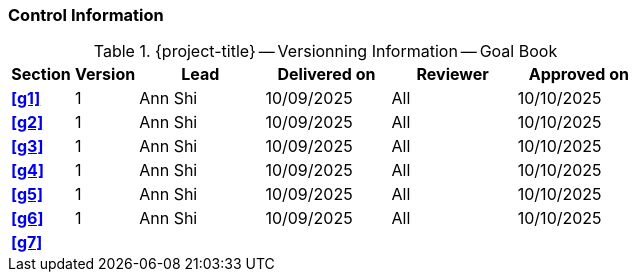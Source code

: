 [discrete]
=== Control Information

.{project-title} -- Versionning Information -- Goal Book
[cols="^1,^1,^2,^2,^2,^2"]
|===
|Section | Version | Lead | Delivered on| Reviewer | Approved on

| **<<g1>>** | 1 | Ann Shi | 10/09/2025 | All | 10/10/2025
| **<<g2>>** | 1 | Ann Shi | 10/09/2025 | All | 10/10/2025
| **<<g3>>** | 1 | Ann Shi | 10/09/2025 | All | 10/10/2025
| **<<g4>>** | 1 | Ann Shi | 10/09/2025 | All | 10/10/2025
| **<<g5>>** | 1 | Ann Shi | 10/09/2025 | All | 10/10/2025
| **<<g6>>** | 1 | Ann Shi | 10/09/2025 | All | 10/10/2025
| **<<g7>>** |  |  |  |  |
|===
